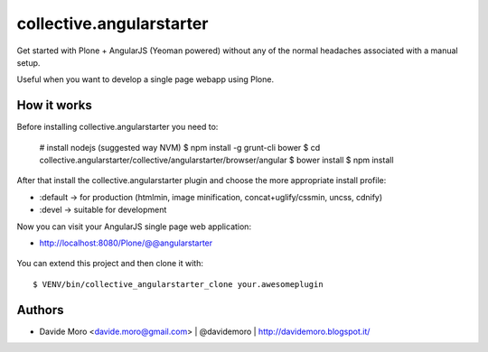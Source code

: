 collective.angularstarter
=========================

Get started with Plone + AngularJS (Yeoman powered) without any of the normal headaches associated with a manual setup.

Useful when you want to develop a single page webapp using Plone.

How it works
------------

Before installing collective.angularstarter you need to:

    # install nodejs (suggested way NVM)
    $ npm install -g grunt-cli bower
    $ cd collective.angularstarter/collective/angularstarter/browser/angular
    $ bower install
    $ npm install

After that install the collective.angularstarter plugin and choose the more appropriate install profile:

* :default -> for production (htmlmin, image minification, concat+uglify/cssmin, uncss, cdnify)
* :devel -> suitable for development

Now you can visit your AngularJS single page web application:

* http://localhost:8080/Plone/@@angularstarter


.. figure:: https://raw.github.com/collective/collective.angularstarter/master/docs/screenshots/angularplone.png
    :figwidth: image

     Plone + Angular kickstarter. Bootstrap your AngularJS based single webapp applications with collective.angularstarter

You can extend this project and then clone it with::

    $ VENV/bin/collective_angularstarter_clone your.awesomeplugin

Authors
-------

* Davide Moro <davide.moro@gmail.com> | @davidemoro | http://davidemoro.blogspot.it/

